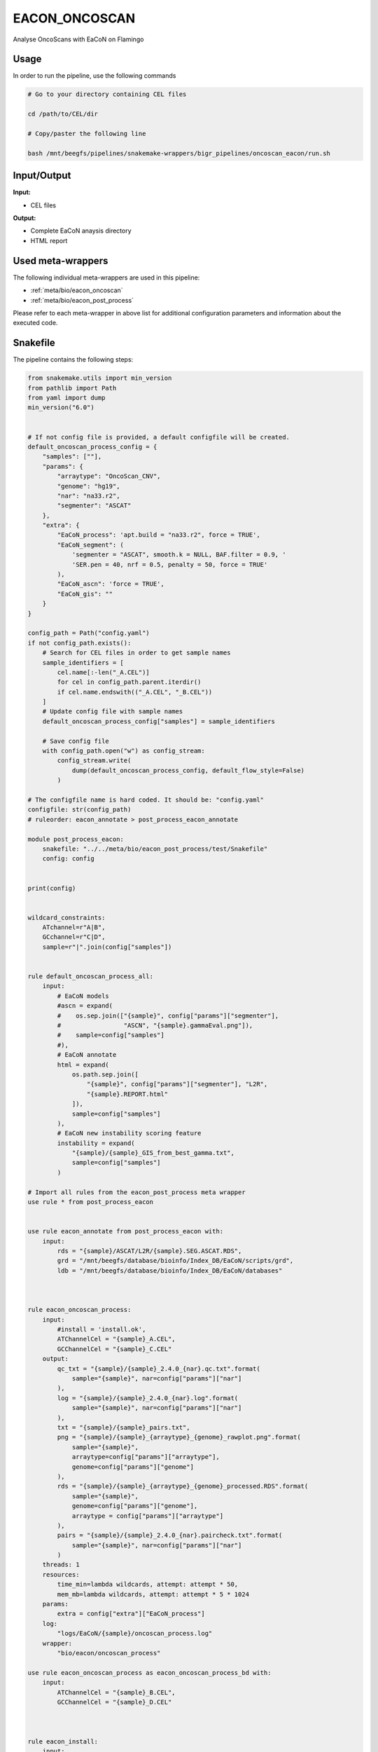 .. _`EaCoN_Oncoscan`:

EACON_ONCOSCAN
==============

Analyse OncoScans with EaCoN on Flamingo

Usage
-----

In order to run the pipeline, use the following commands

.. code-block:: bash 

  # Go to your directory containing CEL files

  cd /path/to/CEL/dir

  # Copy/paster the following line

  bash /mnt/beegfs/pipelines/snakemake-wrappers/bigr_pipelines/oncoscan_eacon/run.sh


Input/Output
------------


**Input:**

 
  
* CEL files
  
 


**Output:**

 
  
* Complete EaCoN anaysis directory
  
 
  
* HTML report
  
 





Used meta-wrappers
------------------

The following individual meta-wrappers are used in this pipeline:


* :ref:`meta/bio/eacon_oncoscan`

* :ref:`meta/bio/eacon_post_process`


Please refer to each meta-wrapper in above list for additional configuration parameters and information about the executed code.







Snakefile
---------

The pipeline contains the following steps:

.. code-block:: python

    from snakemake.utils import min_version
    from pathlib import Path
    from yaml import dump
    min_version("6.0")


    # If not config file is provided, a default configfile will be created.
    default_oncoscan_process_config = {
        "samples": [""],
        "params": {
            "arraytype": "OncoScan_CNV",
            "genome": "hg19",
            "nar": "na33.r2",
            "segmenter": "ASCAT"
        },
        "extra": {
            "EaCoN_process": 'apt.build = "na33.r2", force = TRUE',
            "EaCoN_segment": (
                'segmenter = "ASCAT", smooth.k = NULL, BAF.filter = 0.9, '
                'SER.pen = 40, nrf = 0.5, penalty = 50, force = TRUE'
            ),
            "EaCoN_ascn": 'force = TRUE',
            "EaCoN_gis": ""
        }
    }

    config_path = Path("config.yaml")
    if not config_path.exists():
        # Search for CEL files in order to get sample names
        sample_identifiers = [
            cel.name[:-len("_A.CEL")]
            for cel in config_path.parent.iterdir()
            if cel.name.endswith(("_A.CEL", "_B.CEL"))
        ]
        # Update config file with sample names
        default_oncoscan_process_config["samples"] = sample_identifiers

        # Save config file
        with config_path.open("w") as config_stream:
            config_stream.write(
                dump(default_oncoscan_process_config, default_flow_style=False)
            )

    # The configfile name is hard coded. It should be: "config.yaml"
    configfile: str(config_path)
    # ruleorder: eacon_annotate > post_process_eacon_annotate

    module post_process_eacon:
        snakefile: "../../meta/bio/eacon_post_process/test/Snakefile"
        config: config


    print(config)


    wildcard_constraints:
        ATchannel=r"A|B",
        GCchannel=r"C|D",
        sample=r"|".join(config["samples"])


    rule default_oncoscan_process_all:
        input:
            # EaCoN models
            #ascn = expand(
            #    os.sep.join(["{sample}", config["params"]["segmenter"],
            #                 "ASCN", "{sample}.gammaEval.png"]),
            #    sample=config["samples"]
            #),
            # EaCoN annotate
            html = expand(
                os.path.sep.join([
                    "{sample}", config["params"]["segmenter"], "L2R",
                    "{sample}.REPORT.html"
                ]),
                sample=config["samples"]
            ),
            # EaCoN new instability scoring feature
            instability = expand(
                "{sample}/{sample}_GIS_from_best_gamma.txt",
                sample=config["samples"]
            )

    # Import all rules from the eacon_post_process meta wrapper
    use rule * from post_process_eacon


    use rule eacon_annotate from post_process_eacon with:
        input:
            rds = "{sample}/ASCAT/L2R/{sample}.SEG.ASCAT.RDS",
            grd = "/mnt/beegfs/database/bioinfo/Index_DB/EaCoN/scripts/grd",
            ldb = "/mnt/beegfs/database/bioinfo/Index_DB/EaCoN/databases"



    rule eacon_oncoscan_process:
        input:
            #install = 'install.ok',
            ATChannelCel = "{sample}_A.CEL",
            GCChannelCel = "{sample}_C.CEL"
        output:
            qc_txt = "{sample}/{sample}_2.4.0_{nar}.qc.txt".format(
                sample="{sample}", nar=config["params"]["nar"]
            ),
            log = "{sample}/{sample}_2.4.0_{nar}.log".format(
                sample="{sample}", nar=config["params"]["nar"]
            ),
            txt = "{sample}/{sample}_pairs.txt",
            png = "{sample}/{sample}_{arraytype}_{genome}_rawplot.png".format(
                sample="{sample}",
                arraytype=config["params"]["arraytype"],
                genome=config["params"]["genome"]
            ),
            rds = "{sample}/{sample}_{arraytype}_{genome}_processed.RDS".format(
                sample="{sample}",
                genome=config["params"]["genome"],
                arraytype = config["params"]["arraytype"]
            ),
            pairs = "{sample}/{sample}_2.4.0_{nar}.paircheck.txt".format(
                sample="{sample}", nar=config["params"]["nar"]
            )
        threads: 1
        resources:
            time_min=lambda wildcards, attempt: attempt * 50,
            mem_mb=lambda wildcards, attempt: attempt * 5 * 1024
        params:
            extra = config["extra"]["EaCoN_process"]
        log:
            "logs/EaCoN/{sample}/oncoscan_process.log"
        wrapper:
            "bio/eacon/oncoscan_process"

    use rule eacon_oncoscan_process as eacon_oncoscan_process_bd with:
        input:
            ATChannelCel = "{sample}_B.CEL",
            GCChannelCel = "{sample}_D.CEL"



    rule eacon_install:
        input:
            r_packages = [
                "/mnt/beegfs/database/bioinfo/Index_DB/EaCoN/packages/affy.CN.norm.data_0.1.2.tar.gz",
                "/mnt/beegfs/database/bioinfo/Index_DB/EaCoN/packages/CytoScan750K.Array.na33.r4_0.1.0.tar.gz",
                "/mnt/beegfs/database/bioinfo/Index_DB/EaCoN/packages/CytoScan750K.Array.na36.r1_0.1.0.tar.gz",
                "/mnt/beegfs/database/bioinfo/Index_DB/EaCoN/packages/CytoScanHD.Array.na33.r4_0.1.0.tar.gz",
                "/mnt/beegfs/database/bioinfo/Index_DB/EaCoN/packages/CytoScanHD.Array.na36.r1_0.1.0.tar.gz",
                "/mnt/beegfs/database/bioinfo/Index_DB/EaCoN/packages/OncoScanCNV.na33.r2_0.1.0.tar.gz",
                "/mnt/beegfs/database/bioinfo/Index_DB/EaCoN/packages/OncoScanCNV.na36.r1_0.1.0.tar.gz",
                "/mnt/beegfs/database/bioinfo/Index_DB/EaCoN/packages/OncoScan.na33.r4_0.1.0.tar.gz",
                "/mnt/beegfs/database/bioinfo/Index_DB/EaCoN/packages/OncoScan.na36.r1_0.1.0.tar.gz",
                "/mnt/beegfs/database/bioinfo/Index_DB/EaCoN/packages/rcnorm_0.1.5.tar.gz"
            ],
            git_packages = [
                "/mnt/beegfs/database/bioinfo/Index_DB/EaCoN/packages/EaCoN_0.79.0-2121-g9eee8d1be.tar.gz",
                "/mnt/beegfs/database/bioinfo/Index_DB/EaCoN/packages/EaCoN_Chromosomes.tar.gz",
                "/mnt/beegfs/database/bioinfo/Index_DB/EaCoN/packages/apt.cytoscan.2.4.0.tar.gz",
                "/mnt/beegfs/database/bioinfo/Index_DB/EaCoN/packages/apt.oncoscan.2.4.0.tar.gz"
            ]
        output:
            temp(touch('install.ok'))
        cache: True
        threads: 1
        resources:
            time_min = lambda wildcards, attempt: attempt * 480,
            mem_mb = lambda wildcards, attempt: attempt * 4096
        log:
            "logs/EaCoN/install.log"
        wrapper:
            "bio/eacon/install_local"




Authors
-------


* Thibault Dayris

* Bastien Job

* Gérôme Jules-Clément
